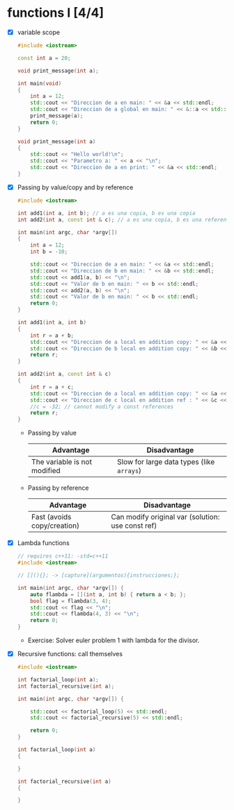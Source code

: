 * functions I [4/4]
- [X] variable scope
  #+begin_src cpp :tangle scope.cpp
#include <iostream>

const int a = 20;

void print_message(int a);

int main(void)
{
    int a = 12;
    std::cout << "Direccion de a en main: " << &a << std::endl;
    std::cout << "Direccion de a global en main: " << &::a << std::endl;
    print_message(a);
    return 0;
}

void print_message(int a)
{
    std::cout << "Hello world!\n";
    std::cout << "Parametro a: " << a << "\n";
    std::cout << "Direccion de a en print: " << &a << std::endl;
}
  #+end_src
- [X] Passing by value/copy and by reference
  #+begin_src cpp :tangle value-reference.cpp
#include <iostream>

int add1(int a, int b); // a es una copia, b es una copia
int add2(int a, const int & c); // a es una copia, b es una referencia/homonimo

int main(int argc, char *argv[])
{
    int a = 12;
    int b = -10;

    std::cout << "Direccion de a en main: " << &a << std::endl;
    std::cout << "Direccion de b en main: " << &b << std::endl;
    std::cout << add1(a, b) << "\n";
    std::cout << "Valor de b en main: " << b << std::endl;
    std::cout << add2(a, b) << "\n";
    std::cout << "Valor de b en main: " << b << std::endl;
    return 0;
}

int add1(int a, int b)
{
    int r = a + b;
    std::cout << "Direccion de a local en addition copy: " << &a << std::endl;
    std::cout << "Direccion de b local en addition copy: " << &b << std::endl;
    return r;
}

int add2(int a, const int & c)
{
    int r = a + c;
    std::cout << "Direccion de a local en addition copy: " << &a << std::endl;
    std::cout << "Direccion de c local en addition ref : " << &c << std::endl;
    //c = -32; // cannot modify a const references
    return r;
}

  #+end_src
  + Passing by value
    |------------------------------+-------------------------------------------|
    | Advantage                    | Disadvantage                              |
    |------------------------------+-------------------------------------------|
    | The variable is not modified | Slow for large data types (like =arrays=) |
    |------------------------------+-------------------------------------------|

  + Passing by reference
    |-----------------------------+---------------------------------------------------|
    | Advantage                   | Disadvantage                                      |
    |-----------------------------+---------------------------------------------------|
    | Fast (avoids copy/creation) | Can modify original var (solution: use const ref) |
    |-----------------------------+---------------------------------------------------|
- [X] Lambda functions
  #+begin_src cpp :tangle lambda.cpp
// requires c++11: -std=c++11
#include <iostream>

// [](){}; -> [capture](argumentos){instrucciones;};

int main(int argc, char *argv[]) {
    auto flambda = [](int a, int b) { return a < b; };
    bool flag = flambda(3, 4);
    std::cout << flag << "\n";
    std::cout << flambda(4, 3) << "\n";
    return 0;
}
  #+end_src
  - Exercise: Solver euler problem 1 with lambda for the divisor.
- [X] Recursive functions: call themselves
  #+begin_src cpp :tangle recursive.cpp
#include <iostream>

int factorial_loop(int a);
int factorial_recursive(int a);

int main(int argc, char *argv[]) {

    std::cout << factorial_loop(5) << std::endl;
    std::cout << factorial_recursive(5) << std::endl;
    
    return 0;
}

int factorial_loop(int a)
{
    
}

int factorial_recursive(int a)
{
   
}
  #+end_src
